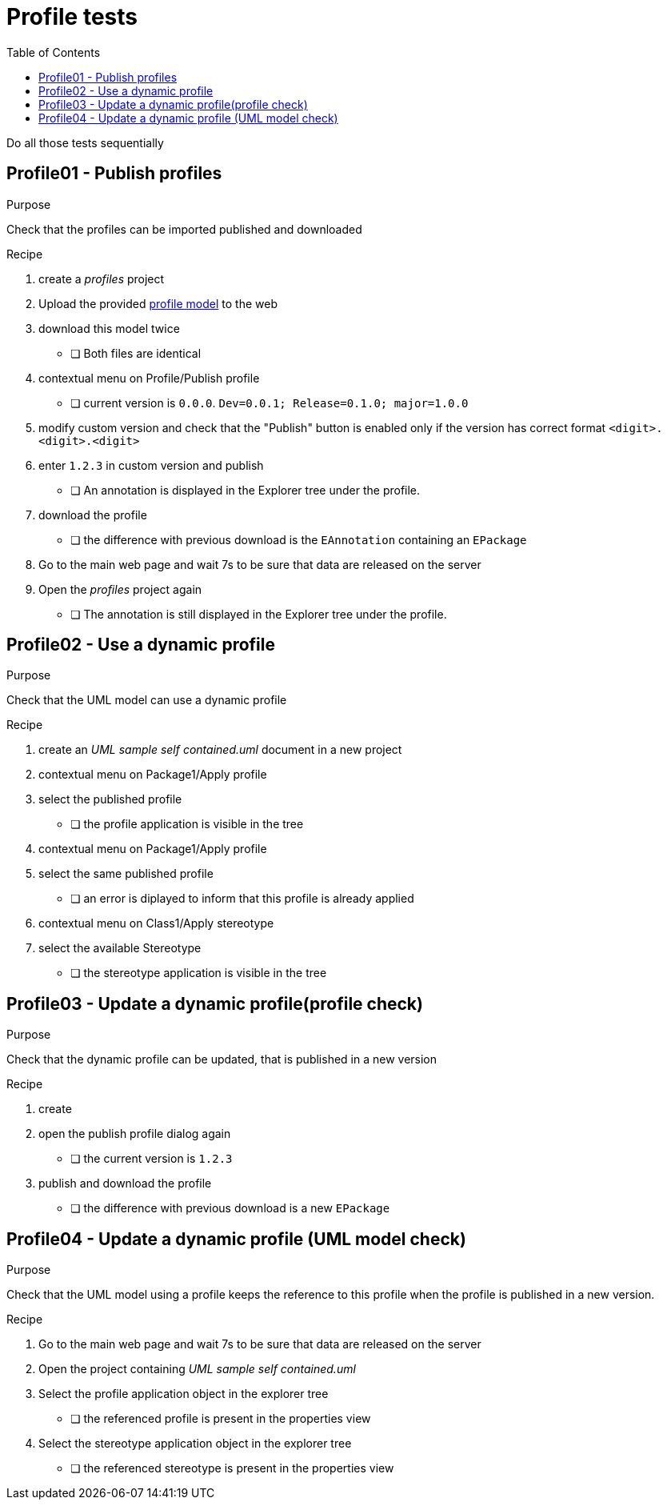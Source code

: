 = Profile tests
:toc:

[WARN]
====
Do all those tests sequentially
====

== Profile01 - Publish profiles

.Purpose
Check that the profiles can be imported published and downloaded

.Recipe
. create a _profiles_ project 
. Upload the provided link:resources/profile.uml[profile model] to the web
. download this model twice
** [ ] Both files are identical
. contextual menu on Profile/Publish profile
** [ ] current version is `0.0.0`. `Dev=0.0.1; Release=0.1.0; major=1.0.0`
. modify custom version and check that the "Publish" button is enabled only if the version has correct format `<digit>.<digit>.<digit>`
. enter `1.2.3` in custom version and publish
** [ ] An annotation is displayed in the Explorer tree under the profile.
. download the profile
** [ ] the difference with previous download is the `EAnnotation` containing an `EPackage`
. Go to the main web page and wait 7s to be sure that data are released on the server
. Open the _profiles_ project again
** [ ] The annotation is still displayed in the Explorer tree under the profile.


== Profile02 - Use a dynamic profile

.Purpose
Check that the UML model can use a dynamic profile

.Recipe
. create an _UML sample self contained.uml_ document in a new project
. contextual menu on Package1/Apply profile
. select the published profile
** [ ] the profile application is visible in the tree
. contextual menu on Package1/Apply profile
. select the same published profile
** [ ] an error is diplayed to inform that this profile is already applied
. contextual menu on Class1/Apply stereotype
. select the available Stereotype
** [ ] the stereotype application is visible in the tree


== Profile03 - Update a dynamic profile(profile check)

.Purpose
Check that the dynamic profile can be updated, that is published in a new version

.Recipe
. create 
. open the publish profile dialog again
** [ ] the current version is `1.2.3` 
. publish and download the profile
** [ ] the difference with previous download is a new `EPackage`


== Profile04 - Update a dynamic profile (UML model check)

.Purpose
Check that the UML model using a profile keeps the reference to this profile when the profile is published in a new version.

.Recipe
. Go to the main web page and wait 7s to be sure that data are released on the server
. Open the project containing _UML sample self contained.uml_
. Select the profile application object in the explorer tree
** [ ] the referenced profile is present in the properties view 
. Select the stereotype application object in the explorer tree
** [ ] the referenced stereotype is present in the properties view 


